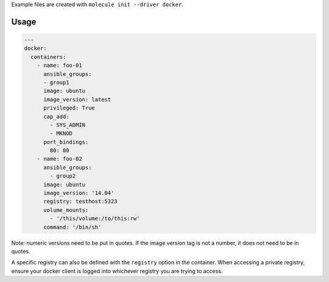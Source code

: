 .. _docker_driver_usage:

Example files are created with ``molecule init --driver docker``.

Usage
-----

.. code-block:: yaml

  ---
  docker:
    containers:
      - name: foo-01
        ansible_groups:
        - group1
        image: ubuntu
        image_version: latest
        privileged: True
        cap_add:
          - SYS_ADMIN
          - MKNOD
        port_bindings:
          80: 80
      - name: foo-02
        ansible_groups:
          - group2
        image: ubuntu
        image_version: '14.04'
        registry: testhost:5323
        volume_mounts:
          - '/this/volume:/to/this:rw'
        command: '/bin/sh'

Note: numeric versions need to be put in quotes. If the image version tag is
not a number, it does not need to be in quotes.

A specific registry can also be defined with the ``registry`` option in the
container.  When accessing a private registry, ensure your docker client is
logged into whichever registry you are trying to access.
